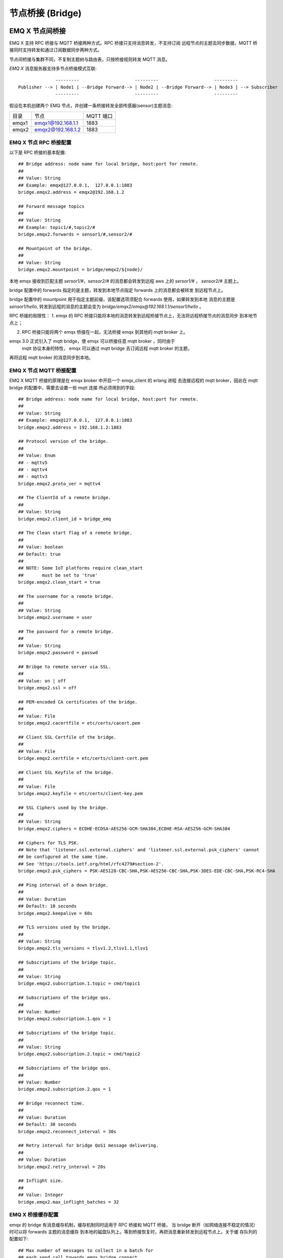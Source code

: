 
.. _bridge:

=================
节点桥接 (Bridge)
=================

.. _bridge_emqx:

----------------
EMQ X 节点间桥接
----------------

EMQ X 支持 RPC 桥接与 MQTT 桥接两种方式。RPC 桥接只支持消息转发，不支持订阅
远程节点的主题去同步数据，MQTT 桥接同时支持转发和通过订阅数据同步两种方式。

节点间桥接与集群不同，不复制主题树与路由表，只按桥接规则转发 MQTT 消息。

*EMQ X* 消息服务器支持多节点桥接模式互联::

                  ---------                     ---------                     ---------
    Publisher --> | Node1 | --Bridge Forward--> | Node2 | --Bridge Forward--> | Node3 | --> Subscriber
                  ---------                     ---------                     ---------

假设在本机创建两个 EMQ 节点，并创建一条桥接转发全部传感器(sensor)主题消息:

+---------+---------------------+-----------+
| 目录    | 节点                | MQTT 端口 |
+---------+---------------------+-----------+
| emqx1   | emqx1@192.168.1.1   | 1883      |
+---------+---------------------+-----------+
| emqx2   | emqx2@192.168.1.2   | 1883      |
+---------+---------------------+-----------+


EMQ X 节点 RPC 桥接配置
---------------------------

以下是 RPC 桥接的基本配置::

    ## Bridge address: node name for local bridge, host:port for remote.
    ##
    ## Value: String
    ## Example: emqx@127.0.0.1,  127.0.0.1:1883
    bridge.emqx2.address = emqx2@192.168.1.2
    
    ## Forward message topics
    ##
    ## Value: String
    ## Example: topic1/#,topic2/#
    bridge.emqx2.forwards = sensor1/#,sensor2/#

    ## Mountpoint of the bridge.
    ##
    ## Value: String
    bridge.emqx2.mountpoint = bridge/emqx2/${node}/

本地 emqx 接收到匹配主题 `sersor1/#`，`sensor2/#` 的消息都会转发到远程 aws 上的 `sersor1/#` ，
`sensor2/#` 主题上。

bridge 配置中的 forwards 指定的是主题，转发到本地节点指定 forwards 上的消息都会被转发
到远程节点上。

bridge 配置中的 mountpoint 用于指定主题前缀，该配置选项须配合 forwards 使用，如果转发到本地
消息的主题是 `sensor1/hello`, 转发到远程的消息的主题会变为
`bridge/emqx2/emqx@192.168.1.1/sensor1/hello` 。


RPC 桥接的局限性：
1. emqx 的 RPC 桥接只能将本地的消息转发到远程桥接节点上，无法将远程桥接节点的消息同步
到本地节点上；

2. RPC 桥接只能将两个 emqx 桥接在一起，无法桥接 emqx 到其他的 mqtt broker 上。


emqx 3.0 正式引入了 mqtt bridge，使 emqx 可以桥接任意 mqtt broker ，同时由于
 mqtt 协议本身的特性， emqx 可以通过 mqtt bridge 去订阅远程 mqtt broker 的主题，
再将远程 mqtt broker 的消息同步到本地。

EMQ X 节点 MQTT 桥接配置
-----------------------

EMQ X MQTT 桥接的原理是在 emqx broker 中开启一个 emqx_client 的 erlang 进程
去连接远程的 mqtt broker，因此在 mqtt bridge 的配置中，需要去设置一些 mqtt 连接
所必须用到的字段::

    ## Bridge address: node name for local bridge, host:port for remote.
    ##
    ## Value: String
    ## Example: emqx@127.0.0.1,  127.0.0.1:1883
    bridge.emqx2.address = 192.168.1.2:1883

    ## Protocol version of the bridge.
    ##
    ## Value: Enum
    ## - mqttv5
    ## - mqttv4
    ## - mqttv3
    bridge.emqx2.proto_ver = mqttv4

    ## The ClientId of a remote bridge.
    ##
    ## Value: String
    bridge.emqx2.client_id = bridge_emq

    ## The Clean start flag of a remote bridge.
    ##
    ## Value: boolean
    ## Default: true
    ##
    ## NOTE: Some IoT platforms require clean_start
    ##       must be set to 'true'
    bridge.emqx2.clean_start = true

    ## The username for a remote bridge.
    ##
    ## Value: String
    bridge.emqx2.username = user

    ## The password for a remote bridge.
    ##
    ## Value: String
    bridge.emqx2.password = passwd

    ## Bribge to remote server via SSL.
    ##
    ## Value: on | off
    bridge.emqx2.ssl = off

    ## PEM-encoded CA certificates of the bridge.
    ##
    ## Value: File
    bridge.emqx2.cacertfile = etc/certs/cacert.pem

    ## Client SSL Certfile of the bridge.
    ##
    ## Value: File
    bridge.emqx2.certfile = etc/certs/client-cert.pem

    ## Client SSL Keyfile of the bridge.
    ##
    ## Value: File
    bridge.emqx2.keyfile = etc/certs/client-key.pem

    ## SSL Ciphers used by the bridge.
    ##
    ## Value: String
    bridge.emqx2.ciphers = ECDHE-ECDSA-AES256-GCM-SHA384,ECDHE-RSA-AES256-GCM-SHA384

    ## Ciphers for TLS PSK.
    ## Note that 'listener.ssl.external.ciphers' and 'listener.ssl.external.psk_ciphers' cannot
    ## be configured at the same time.
    ## See 'https://tools.ietf.org/html/rfc4279#section-2'.
    bridge.emqx2.psk_ciphers = PSK-AES128-CBC-SHA,PSK-AES256-CBC-SHA,PSK-3DES-EDE-CBC-SHA,PSK-RC4-SHA

    ## Ping interval of a down bridge.
    ##
    ## Value: Duration
    ## Default: 10 seconds
    bridge.emqx2.keepalive = 60s

    ## TLS versions used by the bridge.
    ##
    ## Value: String
    bridge.emqx2.tls_versions = tlsv1.2,tlsv1.1,tlsv1

    ## Subscriptions of the bridge topic.
    ##
    ## Value: String
    bridge.emqx2.subscription.1.topic = cmd/topic1

    ## Subscriptions of the bridge qos.
    ##
    ## Value: Number
    bridge.emqx2.subscription.1.qos = 1

    ## Subscriptions of the bridge topic.
    ##
    ## Value: String
    bridge.emqx2.subscription.2.topic = cmd/topic2

    ## Subscriptions of the bridge qos.
    ##
    ## Value: Number
    bridge.emqx2.subscription.2.qos = 1

    ## Bridge reconnect time.
    ##
    ## Value: Duration
    ## Default: 30 seconds
    bridge.emqx2.reconnect_interval = 30s

    ## Retry interval for bridge QoS1 message delivering.
    ##
    ## Value: Duration
    bridge.emqx2.retry_interval = 20s

    ## Inflight size.
    ##
    ## Value: Integer
    bridge.emqx2.max_inflight_batches = 32

EMQ X 桥接缓存配置
-----------------------

emqx 的 bridge 有消息缓存机制，缓存机制同时适用于 RPC 桥接和 MQTT 桥接，
当 bridge 断开（如网络连接不稳定的情况）时可以将 forwards 主题的消息缓存
到本地的磁盘队列上。等到桥接恢复时，再把消息重新转发到远程节点上。关于缓
存队列的配置如下::

    ## Max number of messages to collect in a batch for
    ## each send call towards emqx_bridge_connect
    ##
    ## Value: Integer
    ## default: 32
    bridge.emqx2.queue.batch_count_limit = 32
    
    ## Max number of bytes to collect in a batch for each
    ## send call towards emqx_bridge_connect
    ##
    ## Value: Bytesize
    ## default: 1000M
    bridge.emqx2.queue.batch_bytes_limit = 1000MB
    
    ## Base directory for replayq to store messages on disk
    ## If this config entry is missing or set to undefined,
    ## replayq works in a mem-only manner.
    ##
    ## Value: String
    bridge.emqx2.queue.replayq_dir = data/emqx_aws_bridge/
    
    ## Replayq segment size
    ##
    ## Value: Bytesize
    bridge.emqx2.queue.replayq_seg_bytes = 10MB

`bridge.emqx2.queue.batch_count_limit` 和 `bridge.emqx2.queue.batch_bytes_limit` 都
是负责 bridge 内部队列消息的批量发送的配置选项，用户不必关心这两个参数，
通常情况下，使用默认参数配置就能满足需求。

`bridge.emqx2.queue.replayq_dir` 是用于指定 bridge 存储队列的路径的配置参数。

`bridge.emqx2.queue.replayq_seg_bytes` 是用于指定缓存在磁盘上的消息队列的最大单个文
件的大小，如果消息队列大小超出指定值的话，会创建新的文件来存储消息队列。

EMQ X 桥接的命令行使用
-----------------------

下面是桥接的基本 CLI 命令:

.. code-block:: bash

    $ cd emqx1/ && ./bin/emqx_ctl bridges
    bridges list                                    # List bridges
    bridges start <Name>                            # Start a bridge
    bridges stop <Name>                             # Stop a bridge
    bridges forwards <Name>                         # Show a bridge forward topic
    bridges add-forward <Name> <Topic>              # Add bridge forward topic
    bridges del-forward <Name> <Topic>              # Delete bridge forward topic
    bridges subscriptions <Name>                    # Show a bridge subscriptions topic
    bridges add-subscription <Name> <Topic> <Qos>   # Add bridge subscriptions topic

列出 bridge

.. code-block:: bash

    $ ./bin/emqx_ctl bridges list
    name: emqx     status: Stopped

启动指定 bridge

.. code-block:: bash

    $ ./bin/emqx_ctl bridges start emqx
    Start bridge successfully.

停止指定 bridge

.. code-block:: bash

    $ ./bin/emqx_ctl bridges stop emqx
    Stop bridge successfully.

列出指定 bridge 的转发主题

.. code-block:: bash

    $ ./bin/emqx_ctl bridges forwards emqx
    topic:   topic1/#
    topic:   topic2/#

给指定 bridge 添加转发主题

.. code-block:: bash

    $ ./bin/emqx_ctl bridges add-forwards emqx topic3/#
    Add-forward topic successfully.

给指定 bridge 删除转发主题

.. code-block:: bash

    $ ./bin/emqx_ctl bridges del-forwards emqx topic3/#
    Del-forward topic successfully.

列出指定 bridge 的订阅

.. code-block:: bash

    $ ./bin/emqx_ctl bridges subscriptions emqx
    topic: cmd/topic1, qos: 1
    topic: cmd/topic2, qos: 1

给指定 bridge 添加订阅主题

.. code-block:: bash

    $ ./_rel/emqx/bin/emqx_ctl bridges add-subscription emqx cmd/topic3 1
    Add-subscription topic successfully.

给指定 bridge 删除订阅主题

.. code-block:: bash

    $ ./_rel/emqx/bin/emqx_ctl bridges del-subscription aws cmd/topic3
    Del-subscription topic successfully.

注: 如果有创建多个 bridge 的需求，需要复制默认的 bridge 配置，再拷贝到 emqx.conf 中，
根据需求重命名 bridge.${name}.config 中的 name 即可。

.. _bridge_mosquitto:

--------------
mosquitto 桥接
--------------

mosquitto 可以普通 MQTT 连接方式，桥接到 emqx 消息服务器::

                 -------------             -----------------
    Sensor ----> | mosquitto | --Bridge--> |               |
                 -------------             |      EMQ X    |
                 -------------             |    Cluster    |
    Sensor ----> | mosquitto | --Bridge--> |               |
                 -------------             -----------------

mosquitto.conf
--------------

本机 2883 端口启动 emqx 消息服务器，1883 端口启动 mosquitto 并创建桥接。

mosquitto.conf 配置::

    connection emqx
    address 127.0.0.1:2883
    topic sensor/# out 2

    # Set the version of the MQTT protocol to use with for this bridge. Can be one
    # of mqttv31 or mqttv311. Defaults to mqttv31.
    bridge_protocol_version mqttv311

.. _bridge_rsmb:

---------
rsmb 桥接
---------

本机 2883 端口启动 emqx 消息服务器，1883 端口启动 rsmb 并创建桥接。

broker.cfg 桥接配置::

    connection emqx
    addresses 127.0.0.1:2883
    topic sensor/#

